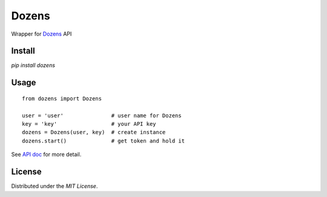 Dozens
======

Wrapper for `Dozens`_ API

.. image:: https://secure.travis-ci.org/mikamix/dozens.png?branch=master
    :target: http://travis-ci.org/mikamix/dozens

Install
-------

`pip install dozens`

Usage
-----

::

    from dozens import Dozens

    user = 'user'               # user name for Dozens
    key = 'key'                 # your API key
    dozens = Dozens(user, key)  # create instance
    dozens.start()              # get token and hold it

See `API doc`_ for more detail.

License
-------

Distributed under the `MIT License`.

.. _Dozens: https://dozens.jp/
.. _API doc: https://sites.google.com/a/dozens.jp/docs/
.. _MIT License: http://www.opensource.org/licenses/mit-license.php
